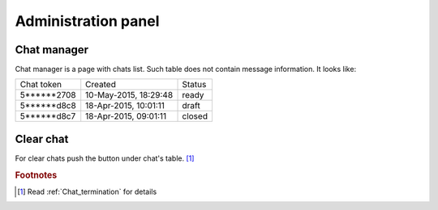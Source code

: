 .. role:: draft
.. role:: ready
.. role:: closed

********************
Administration panel
********************

Chat manager
============

Chat manager is a page with chats list. Such table does not contain message information. It looks like:

.. list-table::
  
    * - Chat token
      - Created
      - Status

    * - 5******2708
      - 10-May-2015, 18:29:48
      - :ready:`ready`

    * - 5******d8c8
      - 18-Apr-2015, 10:01:11
      - :draft:`draft`

    * - 5******d8c7
      - 18-Apr-2015, 09:01:11
      - :closed:`closed`

Clear chat
==========

For clear chats push the button under chat's table. [#f1]_


.. rubric:: Footnotes

.. [#f1] Read :ref:`Chat_termination` for details 
